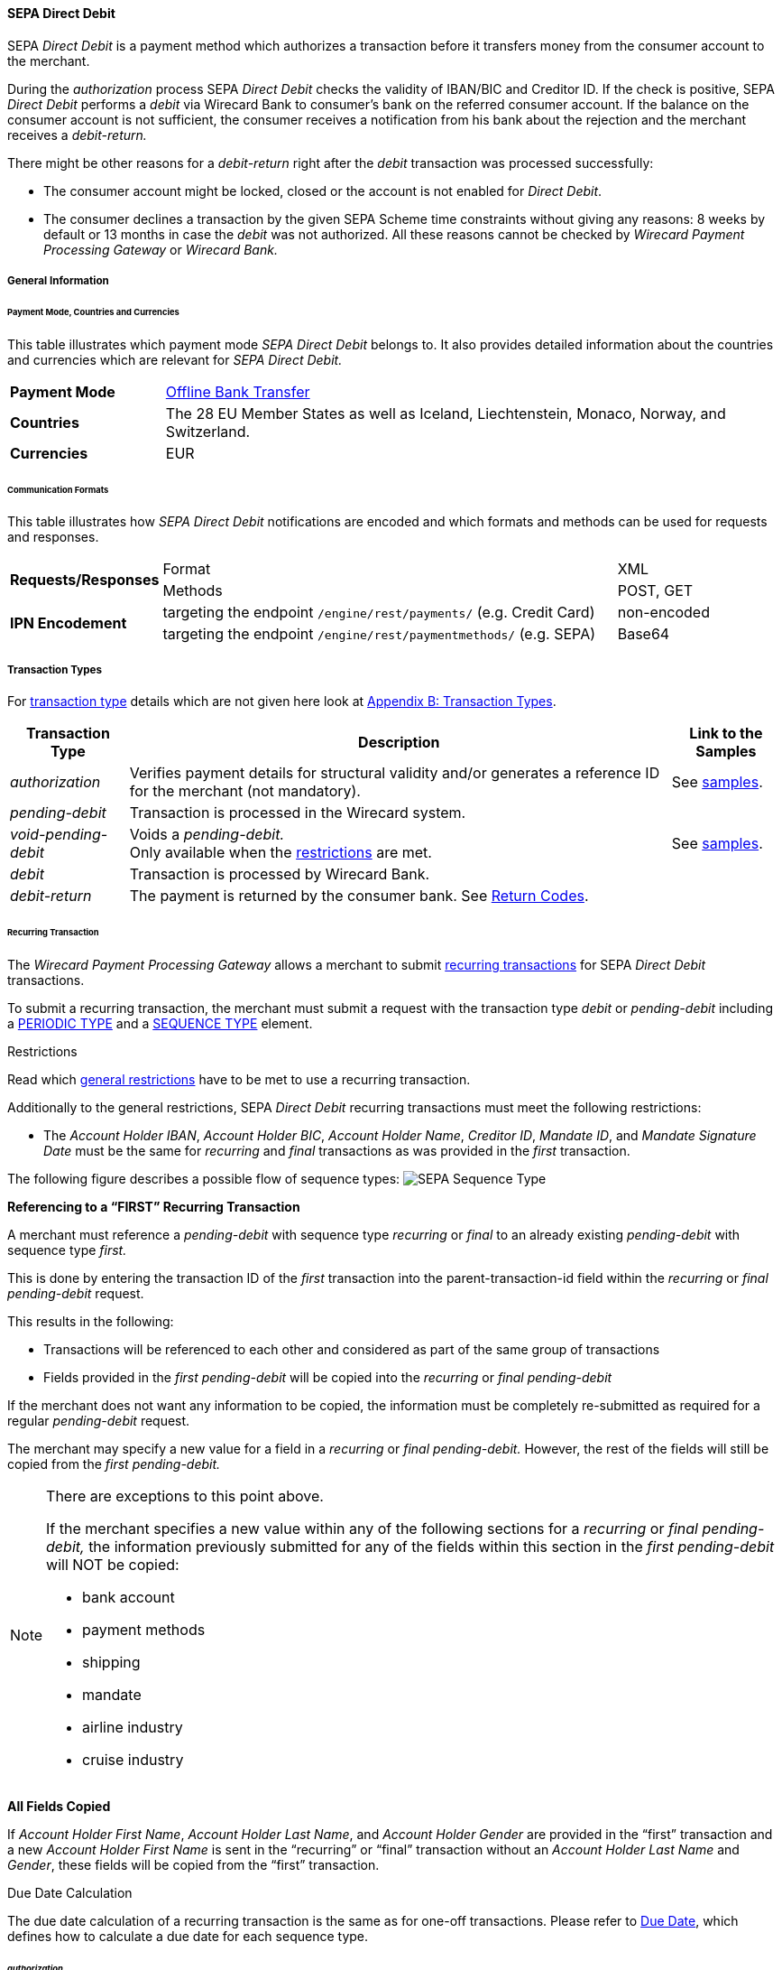 [#SEPADirectDebit]
==== SEPA Direct Debit

SEPA _Direct Debit_ is a payment method which authorizes a transaction
before it transfers money from the consumer account to the merchant.

During the _authorization_ process SEPA _Direct Debit_ checks the
validity of IBAN/BIC and Creditor ID. If the check is positive, SEPA
_Direct Debit_ performs a _debit_ via Wirecard Bank to consumer's bank
on the referred consumer account. If the balance on the consumer
account is not sufficient, the consumer receives a notification from his
bank about the rejection and the merchant receives a _debit-return._

There might be other reasons for a _debit-return_ right after the
_debit_ transaction was processed successfully:

- The consumer account might be locked, closed or the account is not
enabled for _Direct Debit_.
- The consumer declines a transaction by the given SEPA Scheme time
constraints without giving any reasons: 8 weeks by default or 13 months
in case the _debit_ was not authorized.
//-
All these reasons cannot be checked by _Wirecard Payment Processing Gateway_ or
_Wirecard Bank._

[#SEPADirectDebit_GeneralInformation]
===== General Information

[#SEPADirectDebit_PaymentModeCountriesandCurrencies]
====== Payment Mode, Countries and Currencies

This table illustrates which payment mode _SEPA Direct Debit_ belongs
to. It also provides detailed information about the countries and
currencies which are relevant for _SEPA Direct Debit._

[cols="20, 80"]
|===
| *Payment Mode* | <<#PaymentMethods_PaymentMode_OfflineBankTransfer, Offline Bank Transfer>>
| *Countries*    | The 28 EU Member States as well as Iceland, Liechtenstein,
Monaco, Norway, and Switzerland.
|*Currencies*    | EUR
|===

[#SEPADirectDebit_CommunicationFormats]
====== Communication Formats

This table illustrates how _SEPA Direct Debit_ notifications are encoded
and which formats and methods can be used for requests and responses.

[cols="20, 60, 20"]
|===
.2+| *Requests/Responses*   | Format  | XML
                            | Methods | POST, GET
.2+| *IPN Encodement*       | targeting the endpoint ``/engine/rest/payments/`` (e.g. Credit Card) | non-encoded
                            | targeting the endpoint ``/engine/rest/paymentmethods/`` (e.g. SEPA)   | Base64
|===

[#SEPADirectDebit_TransactionTypes]
===== Transaction Types

For <<Glossary_TransactionType, transaction type>> details which are not given here look
at <<AppendixB, Appendix B: Transaction Types>>. 

[%autowidth]
|===
| Transaction Type | Description | Link to the Samples

| _authorization_ | Verifies payment details for structural validity and/or generates a reference ID for the merchant (not mandatory).
| See <<SEPADirectDebit_Samples_Authorization, samples>>.
| _pending-debit_ | Transaction is processed in the Wirecard system. | 
| _void-pending-debit_ | Voids a _pending-debit._ +
Only available when the <<SEPA_TransactionType_Void_Restrictions, restrictions>> are met.
| See <<SEPADirectDebit_Samples_VoidPendingDebit, samples>>.
| _debit_ | Transaction is processed by Wirecard Bank. | 
| _debit-return_ | The payment is returned by the consumer bank. See <<SEPA_ReturnCodes, Return Codes>>. | 
|===

[#SEPADirectDebit_TransactionTypes_Recurring]
====== Recurring Transaction

The _Wirecard Payment Processing Gateway_ allows a merchant to submit
<<GeneralPlatformFeatures_Transactions_Recurring, recurring transactions>>
for SEPA _Direct Debit_ transactions.

To submit a recurring transaction, the merchant must submit a request
with the transaction type _debit_ or _pending-debit_ including a
<<GeneralPlatformFeatures_Transactions_Recurring_Periodic, PERIODIC TYPE>> and a
<<GeneralPlatformFeatures_Transactions_Recurring_Sequence, SEQUENCE TYPE>> element.

[#SEPADirectDebit_TransactionTypes_Recurring_Restrictions]
.Restrictions

Read which <<GeneralPlatformFeatures_Transactions_Recurring_Restrictions, general restrictions>>
have to be met to use a recurring transaction.

Additionally to the general restrictions, SEPA _Direct Debit_ recurring
transactions must meet the following restrictions:

- The _Account Holder IBAN_, _Account Holder BIC_, _Account Holder
Name_, _Creditor ID_, _Mandate ID_, and _Mandate Signature Date_ must be
the same for _recurring_ and _final_ transactions as was provided in the
_first_ transaction. 
//-

The following figure describes a possible flow of sequence types:
image:images/11-30-02-sepa-direct-debit/SEPA_Sequence_Type.png[SEPA Sequence Type]

[#SEPADirectDebit_TransactionTypes_Recurring_Restrictions_ReferencingFirst]
*Referencing to a “FIRST” Recurring Transaction*

A merchant must reference a _pending-debit_ with sequence type
_recurring_ or _final_ to an already existing _pending-debit_ with
sequence type _first._

This is done by entering the transaction ID of the _first_ transaction
into the parent-transaction-id field within the _recurring_ or _final_
_pending-debit_ request.

This results in the following:

- Transactions will be referenced to each other and considered as part
of the same group of transactions
- Fields provided in the _first_ _pending-debit_ will be copied into the
_recurring_ or _final_ _pending-debit_
//-

If the merchant does not want any information to be copied, the
information must be completely re-submitted as required for a regular
_pending-debit_ request.

The merchant may specify a new value for a field in a _recurring_ or
_final_ _pending-debit._ However, the rest of the fields will still be
copied from the _first_ _pending-debit._

[NOTE]
====
There are exceptions to this point above.

If the merchant specifies a new value within any of the following
sections for a _recurring_ or _final_ _pending-debit,_ the information
previously submitted for any of the fields within this section in the
_first_ _pending-debit_ will NOT be copied:

- bank account
- payment methods
- shipping
- mandate
- airline industry
- cruise industry
//-
====

[#SEPADirectDebit_TransactionTypes_Recurring_Restrictions_AllFields]
*All Fields Copied*

If _Account Holder First Name_, _Account Holder Last Name_, and _Account Holder Gender_
are provided in the “first” transaction and a new
_Account Holder First Name_ is sent in the “recurring” or “final”
transaction without an _Account Holder Last Name_ and _Gender_, these
fields will be copied from the “first” transaction.

[#SEPADirectDebit_TransactionTypes_Recurring_DueDate]
.Due Date Calculation

The due date calculation of a recurring transaction is the same as for
one-off transactions. Please refer to
<<SEPADirectDebit_Fields_SpecificFields_DueDate, Due Date>>,
which defines how to calculate a due date for each sequence type.

[#SEPADirectDebit_TransactionTypes_Authorization]
====== _authorization_

The _Wirecard Payment Processing Gateway_ allows a merchant to submit
_authorization_ transactions for SEPA _Direct Debit_ payments.

To submit an _authorization_ transaction, the merchant must submit a
request with the transaction type _authorization_ and the payment-method
name SEPA _Direct Debit_.

The _authorization_ transaction type is not mandatory to use for SEPA
_Direct Debit_ transactions. A transaction with type _authorization_ is
not sent on for further processing to the provider. It remains in the
_Wirecard Payment Processing Gateway_ for future reference.

If the merchant sends a transaction request with transaction type
_authorization,_ the merchant will receive a Transaction ID in response
which can be used to reference future _pending-debit_ transactions.

A few reasons, among others, a merchant may decide to use the
_authorization_ transaction are the following:

- to split a payment into two or more debits referencing one original
_authorization_; or
- to validate an end-customer’s banking details before sending in a
_pending-debit_ at a different time
//-

[#SEPADirectDebit_TransactionTypes_Authorization_Referencing]
.Referencing to an _authorization_

A merchant is able to reference a _pending-debit_ to an _authorization_
by entering the _authorization_'s transaction ID into the
parent-transaction-id in the _pending-debit_ request.

This results in the following:

- Transactions will be referenced to each other and considered as part
of the same payment.
- Fields provided in the _authorization_ will be copied into the
_pending-debit_.
//-

If the merchant does not want any information to be copied, the
information must be completely re-submitted as required for a regular
_pending-debit_ request.

The merchant may specify a new value for a field in a _pending-debit_.
However, the rest of the fields will still be copied from the
_authorization_.

[NOTE]
====
There are exceptions to this point above.

If the merchant specifies a new value within any of the following
sections for a _recurring_ or _final_ _pending-debit_, the information
previously submitted for any of the fields within this section in the
_authorization_ will NOT be copied:

* bank account
* payment methods
* shipping
* mandate
* airline industry
* cruise industry
====

It is also possible to reference a <<SEPACreditTransfer_TransactionTypes_refund, refund>> to
an _authorization_ if the merchant's business flow requires this.

[#SEPADirectDebit_TransactionTypes_Authorization_Referencing_Failed]
.Referencing to a Failed _authorization_

A transaction with type _authorization_ is used for the merchant's
purpose only. It is not forwarded to a provider and simply aids a
merchant's business flow or in deciding how to proceed further. When a
merchant's business flow requires a transaction to be referenced to a
failed _authorization_ transaction, then it is possible to do so. 

[#SEPADirectDebit_TransactionTypes_Void]
====== void

<<SEPA_TransactionType_Void, SEPA _void_>>
can be used with both SEPA payment methods: SEPA _Credit Transfer_ and SEPA _Direct Debit._

[#SEPADirectDebit_TestCredentials]
===== Test Credentials

[cols="30h, 70"]
|===
| URLs (Endpoints) | ``https://api-test.wirecard.com/engine/rest/paymentmethods/``
| Merchant Account ID (MAID) | 933ad170-88f0-4c3d-a862-cff315ecfbc0
| Username | 16390-testing
| Password | 3!3013=D3fD8X7
| Secret Key | 5caf2ed9-5f79-4e65-98cb-0b70d6f569aa
|===

[#SEPADirectDebit_Workflow]
===== Workflow

image:attachments/3703429/3703426.png[image,height=250]

. The transaction type within the request must be _debit_ or _pending-debit._
. If the request is successful, a response will be returned with status
_Success_. This response means that the transaction has entered the
Wirecard system successfully. The transaction itself is in a _pending_
status, waiting to be sent to the merchant's bank.
. If the request is not successful, a response will be returned with
status _Failed_. *The response always contains a status code and a
description.* Please read this description carefully as it will help to
understand why the transaction request has failed and what needs to be
fixed in order to send a successful transaction request.
. Once the transaction has been successfully sent to and processed by
the bank, a new transaction with type _debit_ will be created in status
_Success_. This process usually takes up to 2 business days. The
transaction will then be forwarded the Central Bank for processing.
. If the transaction has been rejected by the merchant's bank, a _debit_
transaction on status _Failed_ will be created and the transaction will
not be sent to the Central Bank.
. The merchant will receive a notification of the _debit_ transaction.

NOTE: Although a transaction has been successfully processed by the merchant's
bank, the transaction may still be reversed by the consumer's bank for
reasons such as insufficient funds, account owner deceased, bank account
closed, etc. In this case, a _Debit-Return_ transaction will be created
and matched to the original _debit_ transaction to ensure the merchant
has a complete overview for his debtor management. For a full list of
_debit-return_ reasons, please refer to <<SEPA_ReturnCodes, the list of SEPA Return Codes>>.

The merchant can request the status of the transaction at any time by sending a
<<GeneralPlatformFeatures_RetrieveTransaction_TransactionID, "Retrieve Transaction by Request ID">>.

[#SEPADirectDebit_Fields]
===== Fields

[#SEPADirectDebit_Fields_DirectDebit]
====== Direct Debit

The fields used for SEPA _Direct Debit_ requests, responses and
notifications are the same as the REST API Fields. Please refer to the
<<RestApi_Fields, API field list>> or the request example for the fields required in a _Direct Debit_ transaction.

Only the fields listed below have different properties.

The following elements are mandatory (M), optional (O) or conditional
\(C) for a request/response/notification. If the respective cell is
empty, the field is disregarded or not sent.

[%autowidth, cols="1,2,3,4,5,6,7a"]
|===
| Field | Request | Response | Notification | Datatype | Size | Description

| descriptor | O | O | O | String | 100 | Description on the settlement of the account holder's account about a
transaction.  

For SEPA Direct Debit transactions, it will be combined with the
Provider Transaction Reference ID and the merchant’s static
descriptor and will appear on the consumer’s bank account statement.
| payment-methods.payment-method-Name | M | M | M | String | 15 | This is the name of the payment method _sepadirectdebit._
| api-id   |   |   | M | String | 25 | The API id is always returned in the notification. For SEPA it is “---“
| b2b      | M | M | M | Boolean |   | Can be used with the transaction types _debit_ and _pending-debit_. When
set to true, the transaction automatically will be processed as b2b.
| bank-account.bic | O | O | O | String | 8 or 11 | This is the Bank Identifier Code of the end-consumer's bank. In SEPA Area
where <<SEPA_Reporting_IbanOnly, IBAN Only>> is enabled, BIC is an optional field.
| bank-account.iban | C | C | C | String | 34 | This is the end-consumer's International Bank Account Number. +
Allowed characters:
[a-zA-Z]\{2}[0-9]\{2}[a-zA-Z0-9]\{4}[0-9]\{7}([a-zA-Z0-9]?){0,16}

NOTE: If no parent-transaction-id is provided it remains mandatory.

| <<SEPADirectDebit_Fields_SpecificFields_MandateID, mandate.mandate-id>> | M | M | M | String | 35 | The ID of the signed mandate between the merchant and the consumer. +
The mandate ID may NOT be generated by the Wirecard Payments Platform.
It is solely the responsibility of the merchant. +
Allowed characters:
[A-Za-z0-9][ + ? - : ( ) . , ']){1,35}

| <<SEPADirectDebit_Fields_SpecificFields_MandateSignatureDate, mandate.signature-date>> | M | M | M | Date | n/a | This is the date on which the above-mentioned mandate was signed by the
consumer. +

The date cannot be in the future, the validity is checked against the
server time. Merchant may choose to specify the UTC timezone as +/-
number of hours, e.g. <signed-date>2013-09-24+03.00</signed-date>. The
timezone is considered during the validation process, sign date is
stored with transaction using server's timezone afterwards. +

The Mandate Signature Date is only required for SEPA _Direct Debit_ and
not for SEPA _Credit Transfer_ transactions.

| <<SEPADirectDebit_Fields_SpecificFields_CreditorID, creditor-id>> | M | M | M | String | 1,35 | Identifies and allows a merchant to process SEPA
_Direct Debit_ transactions. +
Allowed characters: 
[a-zA-Z]\{2,2}[0-9]\{2,2}[a-zA-Z0-9]\{3,3}[a-zA-Z0-9]\{1,28}

| <<SEPADirectDebit_Fields_SpecificFields_ProviderTransactionReferenceID, provider-transaction-reference-id>> |   | M |   | String | 10 | This ID provides a reference for the complete end-to-end lifecycle of a
SEPA _Direct Debit_ transaction. It is used as a reference within the
banking system to ensure all transactions referencing each other (eg: a
direct _debit_ and a _debit-return_) are matched and that the complete
lifecycle of a payment is identifiable. Wirecard generates this ID for
the merchant.
|===

[#SEPADirectDebit_Fields_RecurringTransaction]
====== Recurring Transaction

The following fields are required *additionally* for a _Recurring_ transaction.

The following elements are mandatory (M), optional (O) or conditional \(C) for a request/response/notification.

[%autowidth, cols="1,2,3,4,5,6,7"]
|===
| Field | Cardinality (Request) | Response | Notification | Datatype | Size | Description

| parent-transaction-id | M | M | M | Alphanumeric | 36 | Transaction ID of the first transaction of a payment. It is mandatory
for “recurring” and “final”.
| periodic.periodic-type | M | M | M | Alpha | 11 | Indicates how and why a payment occurs more than once. Only two possible
values: 'recurring' or "Installment’
| periodic.periodic-type.sequence-type | M | M | M | Alpha | 11 | Indicates the sequence of the recurring transaction. Possible values:
‘first’, ‘recurring’ or ‘final’
|===

[#SEPADirectDebit_Fields_Authorization]
====== _authorization_

The fields used for _authorization_ requests, responses and
notifications are the same as the REST API Fields. Please refer to the <<RestApi_Fields, API field list>>
or the request example for the fields required in an _authorization_ transaction.

[NOTE]
====
Some of the elements that are mandatory for a SEPA _Direct Debit_
transaction are not mandatory for a SEPA _authorization_ transaction. +

For example, IBAN and BIC are optional. If a merchant requires an IBAN
and BIC to be validated, they *must* be sent in the request. If they are
sent within the request the system validates their formal correctness.
====

[#SEPADirectDebit_Fields_SpecificFields]
====== SEPA Direct Debit Specific Fields

The following elements should be kept in mind when sending in a SEPA
_Direct Debit_ payment request:

- Creditor ID or Creditor Identifier
- Mandate ID
- Mandate Signature Date
- Provider Transaction Reference ID
- Due Date
//-

[#SEPADirectDebit_Fields_SpecificFields_CreditorID]
.Creditor ID

The Creditor ID is a mandatory Identifier for each Merchant who wants to
perform SEPA _Direct Debits._ Depending on the originating country, the
merchant may need to apply for the Creditor ID at a tax office, local
authority, or another organization. The format for the ID is not unique.

In order to be able to offer _SEPA Direct Debit_ as a payment method, a
merchant must apply for a Creditor Identifier. The Creditor ID
identifies a merchant and allows consumers to be able to manage their
mandates with merchants more easily.

This strongly depends on the local rules and regulations.

The current validation of the Creditor ID follows the rule of the
'European Payment Council' based on Document 'EPC260-08 Creditor
Identifier Overview v4.0'.

The countries currently validated by the _Wirecard Payment Processing Gateway_ are
the following: DE, AT, NL, CH, LI, GB.

The remaining countries mentioned in the documentation are currently not
validated.

For more Details please see the official page of the 'European Payment
Council'.

http://www.europeanpaymentscouncil.eu/index.cfm/knowledge-bank/epc-documents/creditor-identifier-overview/

The following characters are allowed:
[a-zA-Z]\{2,2}[0-9]\{2,2}[a-zA-Z0-9]\{3,3}[a-zA-Z0-9]\{1,28}.

[#SEPADirectDebit_Fields_SpecificFields_CreditorID_ErrorMessages]
*Error Messages in case of an incorrectly submitted Creditor ID*

For detailed information concerning the error code please see:

<<StatusCodes, Return Codes and Transaction Statuses>>

[#SEPADirectDebit_Fields_SpecificFields_MandateID]
.Mandate ID

A two-party mandate between the merchant and the debtor is required for
_SEPA Direct Debit_ payments. The mandate is an agreement giving the
merchant permission to debit the consumer’s account for the sum upon
which the two parties agreed. Every mandate has an ID provided by the
merchant that, when combined with the Creditor ID, creates a unique
mandate ID. This mandate reference must be sent to the _Wirecard Payment
Gateway_ within the request.

NOTE: The mandate ID may *not* be generated by the _Wirecard Payment Processing Gateway_.
It is solely the responsibility of the merchant.

[#SEPADirectDebit_Fields_SpecificFields_MandateSignatureDate]
.Mandate Signature Date

This is the date on which the above-mentioned mandate was signed by the
consumer. 

[#SEPADirectDebit_Fields_SpecificFields_ProviderTransactionReferenceID]
.Provider Transaction Reference ID

This ID provides a reference for the complete end-to-end lifecycle of a
SEPA _Direct Debit_ transaction. It is used as a reference within the
banking system to ensure all transactions referencing each other (e.g. a
direct debit and a _debit_ return) are matched and that the complete
lifecycle of a payment is identifiable. Wirecard generates this ID for the merchant.

[#SEPADirectDebit_Fields_SpecificFields_DueDate]
.Due Date

The due date is the day when the funds will be cleared on the debtors
bank account. Wirecard can calculate the best (earliest) due date for
the Merchant. When the Due Date field in the request is left empty,
Wirecard will calculate the due date for the merchant automatically.

The merchant may, however, send in a due date inside the request if a
specific date is requested. This date may only be used if it passes
validation. If validation is not passed, Wirecard will return a failed
transaction and the transaction must be re-submitted.

WARNING: Wirecard cannot replace an incorrect due date sent in by the merchant
with a correct due date calculated by the system as this would change
the content of the transaction sent in by the merchant.

[#SEPADirectDebit_Fields_SpecificFields_DueDate_DueDateCalculation]
*Calculating the Due Date*

In order to keep processing times transparent for all transactions
within SEPA, a transaction’s due date has been clearly defined. If the
merchant chooses to specify a due date, it is important to ensure all
payments are submitted on time and are processed correctly. Wirecard
requires merchants to submit

- all transactions, regardless of sequence type, at least three (3)
banking days before the due date
//-

[NOTE]
====
This is not a requirement. It is an option. If a merchant chooses to
send in a transaction later than the earliest possible due date, this is
possible. Wirecard will always validate a due date if one is sent in
with the transaction request.

The transaction request must be received by the Wirecard system no
earlier than 14 calendar days before the due date.

It is also necessary for the merchant to take into consideration the
European Central Bank’s Target 2 Calendar which specifies all
non-banking days. These include:

- Saturdays and Sundays
- New Year's Day
- Good Friday
- Easter Monday
- 1 May (Labour Day)
- Christmas Day
- 26 December
//-
====

For more information about recurring SEPA Direct Debit payments, please
read chapter <<SEPADirectDebit_TransactionTypes_Recurring, SEPA Direct Debit Recurring Transaction>>.

[#SEPADirectDebit_Fields_SpecificFields_DelayedProcessing]
.Delayed processing of SEPA _Direct Debit_ transactions

Wirecard offers the possibility to delay the processing of a SEPA
_Direct Debit_ transaction by providing the element:

*payment/capture-date*

inside the SEPA _Direct Debit_ request.

According to the date which is provided in the request the corresponding
SEPA transaction will be sent to the Wirecard bank for the processing.
This feature enables the merchant to cancel the transaction before the
cut-off time of the capture date. The capture date range is from 1-14
calendar days. Dates outside of this range lead to a transaction
rejection with the status code 400.1321. If the capture date is a
non-working bank day, the processing will start on the next bank working
day. For example, if the capture date is pointing to a Saturday, the
transaction processing will start on next Monday

The capture date influences the validation rule and the calculation
logic of the due date. The due date is validated and calculated
according to the same rules as described in the chapter ‘Due Date’ but
starting from the capture date. For example, if the capture date is the
Tuesday 25.11.2015, the next possible due date for the one-off
transaction is 25.11.2015  + 1 bank working day = Friday 26.11.2015.

The due date may only be used if it passes validation. If validation is
not passed, Wirecard will return a failed transaction (400.1175) and the
transaction must be re-submitted.

NOTE: The provided capture date does not guarantee the money flow on this
date. The real money flow will occur according to the provided or
calculated due date.

[#SEPADirectDebit_Fields_SpecificFields_B2B]
.B2B

B2B (B2B SDD) is an optional field. It is a business-to-business scheme,
intended solely for use of debtors that are professionals or companies.

Private individuals (consumers) or micro enterprises use B2C (Core SDD)
instead.

[#SEPADirectDebit_Fields_SpecificFields_B2B_DifferencesSchemes]
*Differences between SEPA _Direct Debit Core_ (Core SDD) and SEPA _Direct Debit B2B_ (B2B SDD) Schemes*

[%autowidth]
|===
|  | Core SDD | B2B SDD

|*Transaction Process* a| . Merchant sends mandate to consumer
                          . Consumer sends signed mandate to merchant
                          . Merchant captures mandate data and sends the transaction information to the WPPG
                          . Merchant stores mandate

                       a| . Merchant sends 2 mandate copies to business
                          . Business:
                            * Sends signed mandate to merchant
                            * Sends signed mandate to his/her bank to authorize the account for B2B collections
                          . Merchant captures mandate data and sends the transaction information to the WPPG
                          . Merchant stores mandate

|*Usage* a| - Consumers
            - Exceptionally small businesses

         a| - Businesses only
            - Small businesses may be excluded from the scheme on a country by country basis. Please contact the individual banks.

|*Bank Participation* a| - Mandatory

                      a| - Optional
                         - The consumer's bank must be enrolled in the SEPA B2B scheme in order
to process B2B SEPA _Direct Debit_ transactions. Please ensure the
consumer notifies their bank about the upcoming B2B _debit_ transaction.
Otherwise, the transaction may be rejected.

|*Debit Return*       a| - possible up to 8 weeks after _debit_
                         - possible up to 13 months after _debit_ (in case of missing mandate)

                      a| - No return possible after _debit_ has been executed

|*Refund*             a| - Refund possible via SEPA Credit

                      a| - Refund possible via SEPA Credit

|*Mandate Check by Debtor Bank* a| - Optional

                                a| - Mandatory

|*Submission Deadlines*         a| . Pre-notification: 14 calendar days prior to the due date (D–14):
Merchant notifies the consumer of the upcoming _debit_ transaction. (Merchant and consumer may agree upon a different timeframe.)
                                   . Due Date: The transaction must be submitted to the bank earliest one
business day prior to the due date (D–1) for the submission of one-off, first, and subsequent debits.
                                 | Same as Core DD
|===

NOTE: For more information regarding the differences between CORE SDD and B2B
SDD, please refer to Annex V in the European Payments Council SEPA
Direct Debit Business to Business Rulebook.

[#SEPADirectDebit_Samples]
===== Samples: Request, Response and Notification

Go to <<GeneralPlatformFeatures_IPN_NotificationExamples, Notification Examples>> if you want to see corresponding notification samples.

[#SEPADirectDebit_Samples_Debit]
====== _debit_

.XML Pending-Debit Request (Successful)

[source,xml]
----
<?xml version="1.0" encoding="utf-8" standalone="yes"?>
<payment xmlns="http://www.elastic-payments.com/schema/payment">
    <merchant-account-id>933ad170-88f0-4c3d-a862-cff315ecfbc0</merchant-account-id>
    <request-id>${unique for each request}</request-id>
    <transaction-type>pending-debit</transaction-type>
    <requested-amount currency="EUR">10.01</requested-amount>
    <account-holder>
        <first-name>John</first-name>
        <last-name>Doe</last-name>
    </account-holder>
    <payment-methods>
        <payment-method name="sepadirectdebit" />
    </payment-methods>
    <bank-account>
        <iban>DE42512308000000060004</iban>
        <bic>WIREDEMMXXX</bic>
    </bank-account>
    <mandate>
        <mandate-id>12345678</mandate-id>
        <signed-date>2013-09-24</signed-date>
    </mandate>
    <creditor-id>DE98ZZZ09999999999</creditor-id>
</payment>
----

.XML Pending-Debit Response (Successful)

[source,xml]
----
<?xml version="1.0" encoding="utf-8" standalone="yes"?>
<payment xmlns="http://www.elastic-payments.com/schema/payment" xmlns:ns2="http://www.elastic-payments.com/schema/epa/transaction">
  <merchant-account-id>933ad170-88f0-4c3d-a862-cff315ecfbc0</merchant-account-id>
  <transaction-id>35fb9a68-b31b-4451-a73a-c1c86d549ced</transaction-id>
  <request-id>cdb35487-fb20-4dc4-b57d-e2c0c172e46f</request-id>
  <transaction-type>pending-debit</transaction-type>
  <transaction-state>success</transaction-state>
  <completion-time-stamp>2018-03-08T11:22:13.000Z</completion-time-stamp>
  <statuses>
    <status code="201.0000" description="The resource was successfully created." severity="information" />
  </statuses>
  <requested-amount currency="EUR">10.01</requested-amount>
  <account-holder>
    <first-name>John</first-name>
    <last-name>Doe</last-name>
  </account-holder>
  <payment-methods>
    <payment-method name="sepadirectdebit" />
  </payment-methods>
  <bank-account>
    <iban>DE42512308000000060004</iban>
    <bic>WIREDEMMXXX</bic>
  </bank-account>
  <mandate>
    <mandate-id>12345678</mandate-id>
    <signed-date>2013-09-24</signed-date>
  </mandate>
  <creditor-id>DE98ZZZ09999999999</creditor-id>
  <due-date>2018-03-13</due-date>
  <provider-transaction-reference-id>A4DC3876AC</provider-transaction-reference-id>
</payment>
----

.XML Pending-Debit Request (Failure)

[source,xml]
----
<?xml version="1.0" encoding="utf-8" standalone="yes"?>
<payment xmlns="http://www.elastic-payments.com/schema/payment">
    <merchant-account-id>933ad170-88f0-4c3d-a862-cff315ecfbc0</merchant-account-id>
    <request-id>${unique for each request}</request-id>
    <transaction-type>pending-debit</transaction-type>
    <requested-amount currency="EUR">10.01</requested-amount>
    <payment-methods>
        <payment-method name="sepadirectdebit" />
    </payment-methods>
    <bank-account>
        <iban>DE42512308000000060004</iban>
        <bic>WIREDEMMXXX</bic>
    </bank-account>
    <mandate>
        <mandate-id>12345678</mandate-id>
        <signed-date>2013-09-24</signed-date>
    </mandate>
    <creditor-id>DE98ZZZ09999999999</creditor-id>
</payment>
----

.XML Pending-Debit Response (Failed)

[source,xml]
----
<?xml version="1.0" encoding="utf-8" standalone="yes"?>
<payment xmlns="http://www.elastic-payments.com/schema/payment" xmlns:ns2="http://www.elastic-payments.com/schema/epa/transaction">
  <merchant-account-id>933ad170-88f0-4c3d-a862-cff315ecfbc0</merchant-account-id>
  <transaction-id>bdf80eca-5d7d-48cd-b030-7a988a9f79d5</transaction-id>
  <request-id>22763feb-07f8-4908-b492-db4ed6ffcf7f</request-id>
  <transaction-type>pending-debit</transaction-type>
  <transaction-state>failed</transaction-state>
  <completion-time-stamp>2018-03-08T11:22:34.000Z</completion-time-stamp>
  <statuses>
    <status code="400.1007" description="The account holder information has not been provided.  Please check your input and try again." severity="error" />
  </statuses>
  <requested-amount currency="EUR">10.01</requested-amount>
  <payment-methods>
    <payment-method name="sepadirectdebit" />
  </payment-methods>
  <bank-account>
    <iban>DE42512308000000060004</iban>
    <bic>WIREDEMMXXX</bic>
  </bank-account>
  <mandate>
    <mandate-id>12345678</mandate-id>
    <signed-date>2013-09-24</signed-date>
  </mandate>
  <creditor-id>DE98ZZZ09999999999</creditor-id>
</payment>
----

[#SEPADirectDebit_Samples_Debit_PendingDebit]
*_pending-debit_ with <<SEPA_Reporting_IbanOnly, IBAN Only>> feature*


.XML Pending-Debit Request (Successful)

[source,xml]
----
<?xml version="1.0" encoding="utf-8" standalone="yes"?>
<payment xmlns="http://www.elastic-payments.com/schema/payment">
     <merchant-account-id>933ad170-88f0-4c3d-a862-cff315ecfbc0</merchant-account-id>
     <request-id>${unique for each request}</request-id>
     <transaction-type>pending-debit</transaction-type>
     <requested-amount currency="EUR">10.01</requested-amount>
     <account-holder>
          <first-name>John</first-name>
          <last-name>Doe</last-name>
          <!-- optional
          <email>john.doe@test.com</email>
          <address>
               <street1>Test Street 123</street1>
               <city>Test City</city>
               <country>DE</country>
          </address> -->
     </account-holder>
     <!-- optional
     <order-number>4509334</order-number> -->
     <descriptor>reseller test transaction</descriptor>
     <payment-methods>
          <payment-method name="sepadirectdebit" />
     </payment-methods>
     <bank-account>
          <iban>DE42512308000000060004</iban>
          <!--bic>WIREITMMXXX</bic-->
     </bank-account>
     <mandate>
          <mandate-id>12345678</mandate-id>
          <signed-date>2015-08-24</signed-date>
     </mandate>
     <creditor-id>DE98ZZZ09999999999</creditor-id>
     <!-- optional
     <cancel-redirect-url>http://sandbox-engine.thesolution.com/shop_urlViaRequest/cancel.html</cancel-redirect-url>-->
     <!--<due-date>2015-08-27</due-date>-->
     <consumer>
          <first-name>Jack</first-name>
          <last-name>Smith</last-name>
    </consumer>
</payment>
----

.XML Pending-Debit Response (Successful)

[source,xml]
----
<?xml version="1.0" encoding="utf-8" standalone="yes"?>
<payment xmlns="http://www.elastic-payments.com/schema/payment" xmlns:ns2="http://www.elastic-payments.com/schema/epa/transaction">
     <merchant-account-id>933ad170-88f0-4c3d-a862-cff315ecfbc0</merchant-account-id>
     <transaction-id>eeaf7205-659e-4252-b1f6-c6a5a80de137</transaction-id>
     <request-id>b9cf5517-7d30-46e3-80ec-2fa6cf739bb1</request-id>
     <transaction-type>pending-debit</transaction-type>
     <transaction-state>success</transaction-state>
     <completion-time-stamp>2018-03-08T11:23:25.000Z</completion-time-stamp>
     <statuses>
          <status code="201.0000" description="The resource was successfully created." severity="information" />
     </statuses>
     <requested-amount currency="EUR">10.01</requested-amount>
     <account-holder>
          <first-name>John</first-name>
          <last-name>Doe</last-name>
     </account-holder>
     <descriptor>reseller test transaction</descriptor>
     <payment-methods>
          <payment-method name="sepadirectdebit" />
     </payment-methods>
     <bank-account>
          <iban>DE42512308000000060004</iban>
     </bank-account>
     <mandate>
          <mandate-id>12345678</mandate-id>
          <signed-date>2015-08-24</signed-date>
     </mandate>
     <creditor-id>DE98ZZZ09999999999</creditor-id>
     <due-date>2018-03-13</due-date>
     <consumer>
          <first-name>Jack</first-name>
          <last-name>Smith</last-name>
     </consumer>
     <provider-transaction-reference-id>3F7DD467BA</provider-transaction-reference-id>
</payment>
----

[#SEPADirectDebit_Samples_Debit_b2b]
*<b2b> set to true*

.XML Debit Request, <b2b> = true (Successful)

[source,xml]
----
 POST http://127.0.0.1:8080/engine/rest/paymentmethods/?request-id=1c7ba19e-1ae8-42b5-9b29-fa5a24608685&iban=DE42512308000000060004&bic=WIREDEMMXXX&mandate-id=12345678&signed-date=2017-10-20&consumer-first-name=Jack&consumer-last-name=Smith&creditor-id=DE98ZZZ09999999999&payment-method-name=sepadirectdebit HTTP/1.1
Accept-Encoding: gzip,deflate
Content-Type: application/xml;charset=UTF-8
Content-Length: 1349
Host: 127.0.0.1:8080
Connection: Keep-Alive
User-Agent: Apache-HttpClient/4.3.1 (java 1.5)
Authorization: Basic dGVhbWNpdHk6dGVhbWNpdHk=

<payment xmlns="http://www.elastic-payments.com/schema/payment">
   <merchant-account-id>a0a371cc-44d4-4c23-a592-f04b7e8b18e8</merchant-account-id>
   <request-id>1c7ba19e-1ae8-42b5-9b29-fa5a24608685</request-id>
   <transaction-type>debit</transaction-type>
   <requested-amount currency="EUR">1.01</requested-amount>
   <account-holder>
      <first-name>John</first-name>
      <last-name>Doe</last-name>
   </account-holder>
   <payment-methods>
      <payment-method name="sepadirectdebit"/>
   </payment-methods>
   <bank-account>
      <iban>DE42512308000000060004</iban>
      <bic>WIREDEMMXXX</bic>
   </bank-account>
   <mandate>
      <mandate-id>12345678</mandate-id>
      <signed-date>2017-10-20</signed-date>
   </mandate>
   <creditor-id>DE98ZZZ09999999999</creditor-id>
   <consumer>
      <first-name>Jack</first-name>
      <last-name>Smith</last-name>
   </consumer>
   <b2b>true</b2b>
</payment>
----

.XML Debit Response, <b2b> = true (Successful)

[source,xml]
----
 <payment xmlns="http://www.elastic-payments.com/schema/payment" xmlns:ns2="http://www.elastic-payments.com/schema/epa/transaction">
   <merchant-account-id>a0a371cc-44d4-4c23-a592-f04b7e8b18e8</merchant-account-id>
   <transaction-id>c02b954f-af80-4afe-8285-23345ab46b16</transaction-id>
   <request-id>1c7ba19e-1ae8-42b5-9b29-fa5a24608685</request-id>
   <transaction-type>debit</transaction-type>
   <transaction-state>success</transaction-state>
   <completion-time-stamp>2017-11-20T09:22:41.000+01:00</completion-time-stamp>
   <statuses>
      <status code="201.0000" description="The resource was successfully created." severity="information"/>
   </statuses>
   <requested-amount currency="EUR">1.01</requested-amount>
   <account-holder>
      <first-name>John</first-name>
      <last-name>Doe</last-name>
   </account-holder>
   <payment-methods>
      <payment-method name="sepadirectdebit"/>
   </payment-methods>
   <bank-account>
      <iban>DE42512308000000060004</iban>
      <bic>WIREDEMMXXX</bic>
   </bank-account>
   <mandate>
      <mandate-id>12345678</mandate-id>
      <signed-date>2017-10-20</signed-date>
   </mandate>
   <creditor-id>DE98ZZZ09999999999</creditor-id>
   <due-date>2017-11-23</due-date>
   <consumer>
      <first-name>Jack</first-name>
      <last-name>Smith</last-name>
   </consumer>
   <provider-transaction-reference-id>FDF5803E2A</provider-transaction-reference-id>
   <instrument-country>DE</instrument-country>
   <b2b>true</b2b>
</payment>
----

.XML Pending-Debit Request, <b2b> = true (Successful)

[source,xml]
----
 POST http://127.0.0.1:8080/engine/rest/paymentmethods/?request-id=316fab47-5508-456e-a962-ff4b927c0792&iban=DE42512308000000060004&bic=WIREDEMMXXX&mandate-id=12345678&signed-date=2017-10-20&consumer-first-name=Jack&consumer-last-name=Smith&creditor-id=DE98ZZZ09999999999&payment-method-name=sepadirectdebit HTTP/1.1
Accept-Encoding: gzip,deflate
Content-Type: application/xml;charset=UTF-8
Content-Length: 1357
Host: 127.0.0.1:8080
Connection: Keep-Alive
User-Agent: Apache-HttpClient/4.3.1 (java 1.5)
Authorization: Basic dGVhbWNpdHk6dGVhbWNpdHk=

<payment xmlns="http://www.elastic-payments.com/schema/payment">
   <merchant-account-id>a0a371cc-44d4-4c23-a592-f04b7e8b18e8</merchant-account-id>
   <request-id>316fab47-5508-456e-a962-ff4b927c0792</request-id>
   <transaction-type>pending-debit</transaction-type>
   <requested-amount currency="EUR">1.01</requested-amount>
   <account-holder>
      <first-name>John</first-name>
      <last-name>Doe</last-name>
   </account-holder>
   <payment-methods>
      <payment-method name="sepadirectdebit"/>
   </payment-methods>
   <bank-account>
      <iban>DE42512308000000060004</iban>
      <bic>WIREDEMMXXX</bic>
   </bank-account>
   <mandate>
      <mandate-id>12345678</mandate-id>
      <signed-date>2017-10-20</signed-date>
   </mandate>
   <creditor-id>DE98ZZZ09999999999</creditor-id>
   <consumer>
      <first-name>Jack</first-name>
      <last-name>Smith</last-name>
   </consumer>
   <b2b>true</b2b>
</payment>
----

.XML Pending-Debit Response, <b2b> = true (Successful)

[source,xml]
----
 <payment xmlns="http://www.elastic-payments.com/schema/payment" xmlns:ns2="http://www.elastic-payments.com/schema/epa/transaction">
   <merchant-account-id>a0a371cc-44d4-4c23-a592-f04b7e8b18e8</merchant-account-id>
   <transaction-id>b3335f51-bf5d-4af4-8fff-1e0ad8a1c73b</transaction-id>
   <request-id>316fab47-5508-456e-a962-ff4b927c0792</request-id>
   <transaction-type>pending-debit</transaction-type>
   <transaction-state>success</transaction-state>
   <completion-time-stamp>2017-11-20T09:35:11.000+01:00</completion-time-stamp>
   <statuses>
      <status code="201.0000" description="The resource was successfully created." severity="information"/>
   </statuses>
   <requested-amount currency="EUR">1.01</requested-amount>
   <account-holder>
      <first-name>John</first-name>
      <last-name>Doe</last-name>
   </account-holder>
   <payment-methods>
      <payment-method name="sepadirectdebit"/>
   </payment-methods>
   <bank-account>
      <iban>DE42512308000000060004</iban>
      <bic>WIREDEMMXXX</bic>
   </bank-account>
   <mandate>
      <mandate-id>12345678</mandate-id>
      <signed-date>2017-10-20</signed-date>
   </mandate>
   <creditor-id>DE98ZZZ09999999999</creditor-id>
   <due-date>2017-11-23</due-date>
   <consumer>
      <first-name>Jack</first-name>
      <last-name>Smith</last-name>
   </consumer>
   <provider-transaction-reference-id>82A7DFAC09</provider-transaction-reference-id>
   <instrument-country>DE</instrument-country>
   <b2b>true</b2b>
</payment>
----

[#SEPADirectDebit_Samples_Debit_Recurring]
*Recurring Transactions*

.XML Debit Request "First" (Successful)

[source,xml]
----
<?xml version="1.0" encoding="utf-8" standalone="yes"?>
<payment xmlns="http://www.elastic-payments.com/schema/payment">
    <merchant-account-id>933ad170-88f0-4c3d-a862-cff315ecfbc0</merchant-account-id>
    <request-id>${unique for each request}</request-id>
    <transaction-type>debit</transaction-type>
    <requested-amount currency="EUR">20.02</requested-amount>
    <account-holder>
        <first-name>John</first-name>
        <last-name>Doe</last-name>
    </account-holder>
    <payment-methods>
        <payment-method name="sepadirectdebit" />
    </payment-methods>
    <bank-account>
        <iban>DE42512308000000060004</iban>
        <bic>WIREDEMMXXX</bic>
    </bank-account>
    <mandate>
        <mandate-id>12345678</mandate-id>
        <signed-date>2013-12-19</signed-date>
    </mandate>
    <creditor-id>DE98ZZZ09999999999</creditor-id>
    <periodic>
        <periodic-type>recurring</periodic-type>
        <sequence-type>first</sequence-type>
    </periodic>
</payment>
----

.XML Debit Response "First" (Successful)

[source,xml]
----
<?xml version="1.0" encoding="UTF-8" standalone="yes"?>
<payment xmlns="http://www.elastic-payments.com/schema/payment">
    <merchant-account-id>4c901196-eff7-411e-82a3-5ef6b6860d64</merchant-account-id>
    <transaction-id>e6604f91-663c-11e3-a07b-18037336c0b3</transaction-id>
    <request-id>${response}</request-id>
    <transaction-type>debit</transaction-type>
    <transaction-state>success</transaction-state>
    <completion-time-stamp>2013-12-19T10:29:02.000Z</completion-time-stamp>
    <statuses>
        <status code="201.0000" description="The resource was successfully created." severity="information"/>
    </statuses>
    <requested-amount currency="EUR">20.02</requested-amount>
    <account-holder>
        <first-name>John</first-name>
        <last-name>Doe</last-name>
    </account-holder>
    <payment-methods>
        <payment-method name="sepadirectdebit"/>
    </payment-methods>
    <bank-account>
        <iban>DE42512308000000060004</iban>
        <bic>WIREDEMMXXX</bic>
    </bank-account>
    <mandate>
        <mandate-id>12345678</mandate-id>
        <signed-date>2013-12-19</signed-date>
    </mandate>
    <creditor-id>DE98ZZZ09999999999</creditor-id>
    <due-date>2014-01-02</due-date>
    <periodic>
        <periodic-type>recurring</periodic-type>
        <sequence-type>first</sequence-type>
    </periodic>
    <provider-transaction-reference-id>5A00C85484</provider-transaction-reference-id>
</payment>
----

.XML Debit Request "Recurring" (Successful)

[source,xml]
----
<?xml version="1.0" encoding="utf-8" standalone="yes"?>
<payment xmlns="http://www.elastic-payments.com/schema/payment">
    <merchant-account-id>933ad170-88f0-4c3d-a862-cff315ecfbc0</merchant-account-id>
    <request-id>${unique for each request}</request-id>
    <transaction-type>debit</transaction-type>
    <requested-amount currency="EUR">20.02</requested-amount>
    <parent-transaction-id>6f3b6ec5-60aa-49e7-85f7-5b386d49efeb</parent-transaction-id>
    <account-holder>
        <first-name>John</first-name>
        <last-name>Doe</last-name>
    </account-holder>
    <payment-methods>
        <payment-method name="sepadirectdebit" />
    </payment-methods>
    <bank-account>
        <iban>DE42512308000000060004</iban>
        <bic>WIREDEMMXXX</bic>
    </bank-account>
    <mandate>
        <mandate-id>12345678</mandate-id>
        <signed-date>2013-12-19</signed-date>
    </mandate>
    <creditor-id>DE98ZZZ09999999999</creditor-id>
    <periodic>
        <periodic-type>recurring</periodic-type>
        <sequence-type>recurring</sequence-type>
    </periodic>
</payment>
----

.XML Debit Response "Recurring" (Successful)

[source,xml]
----
<?xml version="1.0" encoding="utf-8" standalone="yes"?>
<payment xmlns="http://www.elastic-payments.com/schema/payment" xmlns:ns2="http://www.elastic-payments.com/schema/epa/transaction">
  <merchant-account-id>933ad170-88f0-4c3d-a862-cff315ecfbc0</merchant-account-id>
  <transaction-id>96549f47-4972-4df2-b5d5-61955d586246</transaction-id>
  <request-id>f761537c-2a4d-432b-b69f-93f318026f82</request-id>
  <transaction-type>debit</transaction-type>
  <transaction-state>success</transaction-state>
  <completion-time-stamp>2018-03-08T11:24:46.000Z</completion-time-stamp>
  <statuses>
    <status code="201.0000" description="The resource was successfully created." severity="information" />
  </statuses>
  <requested-amount currency="EUR">20.02</requested-amount>
  <parent-transaction-id>6f3b6ec5-60aa-49e7-85f7-5b386d49efeb</parent-transaction-id>
  <account-holder>
    <first-name>John</first-name>
    <last-name>Doe</last-name>
  </account-holder>
  <payment-methods>
    <payment-method name="sepadirectdebit" />
  </payment-methods>
  <bank-account>
    <iban>DE42512308000000060004</iban>
    <bic>WIREDEMMXXX</bic>
  </bank-account>
  <mandate>
    <mandate-id>12345678</mandate-id>
    <signed-date>2013-12-19</signed-date>
  </mandate>
  <creditor-id>DE98ZZZ09999999999</creditor-id>
  <api-id>---</api-id>
  <due-date>2018-03-13</due-date>
  <periodic>
    <periodic-type>recurring</periodic-type>
    <sequence-type>recurring</sequence-type>
  </periodic>
  <provider-transaction-reference-id>CBD27ADB5F</provider-transaction-reference-id>
</payment>
----

.XML Debit Request "Recurring" (Failure)

[source,xml]
----
<?xml version="1.0" encoding="utf-8" standalone="yes"?>
<payment xmlns="http://www.elastic-payments.com/schema/payment">
    <merchant-account-id>933ad170-88f0-4c3d-a862-cff315ecfbc0</merchant-account-id>
    <request-id>${unique for each request}</request-id>
    <transaction-type>debit</transaction-type>
    <requested-amount currency="EUR">20.02</requested-amount>
    <account-holder>
        <first-name>John</first-name>
        <last-name>Doe</last-name>
    </account-holder>
    <payment-methods>
        <payment-method name="sepadirectdebit" />
    </payment-methods>
    <bank-account>
        <iban>DE42512308000000060004</iban>
        <bic>WIREDEMMXXX</bic>
    </bank-account>
    <mandate>
        <mandate-id>12345678</mandate-id>
        <signed-date>2013-12-19</signed-date>
    </mandate>
    <creditor-id>DE98ZZZ09999999999</creditor-id>
    <periodic>
        <periodic-type>recurring</periodic-type>
        <sequence-type>recurring</sequence-type>
    </periodic>
</payment>
----

.XML Debit Response "Recurring" (Failure)

[source,xml]
----
<?xml version="1.0" encoding="utf-8" standalone="yes"?>
<payment xmlns="http://www.elastic-payments.com/schema/payment" xmlns:ns2="http://www.elastic-payments.com/schema/epa/transaction">
  <merchant-account-id>933ad170-88f0-4c3d-a862-cff315ecfbc0</merchant-account-id>
  <transaction-id>78521961-2c4a-4dc3-8036-c039cba9c001</transaction-id>
  <request-id>c00a49b0-ea95-416f-b95c-6f15da562ce6</request-id>
  <transaction-type>debit</transaction-type>
  <transaction-state>failed</transaction-state>
  <completion-time-stamp>2018-03-08T11:26:07.000Z</completion-time-stamp>
  <statuses>
    <status code="400.1021" description="The Parent Transaction Id is required, and not provided.  Please check your input and try again." severity="error" />
  </statuses>
  <requested-amount currency="EUR">20.02</requested-amount>
  <account-holder>
    <first-name>John</first-name>
    <last-name>Doe</last-name>
  </account-holder>
  <payment-methods>
    <payment-method name="sepadirectdebit" />
  </payment-methods>
  <bank-account>
    <iban>DE42512308000000060004</iban>
    <bic>WIREDEMMXXX</bic>
  </bank-account>
  <mandate>
    <mandate-id>12345678</mandate-id>
    <signed-date>2013-12-19</signed-date>
  </mandate>
  <creditor-id>DE98ZZZ09999999999</creditor-id>
  <periodic>
    <periodic-type>recurring</periodic-type>
    <sequence-type>recurring</sequence-type>
  </periodic>
</payment>
----

[#SEPADirectDebit_Samples_Authorization]
====== _authorization_

.XML Authorization Request (Successful)

[source,xml]
----
<?xml version="1.0" encoding="utf-8" standalone="yes"?>
<payment xmlns="http://www.elastic-payments.com/schema/payment">
    <merchant-account-id>933ad170-88f0-4c3d-a862-cff315ecfbc0</merchant-account-id>
    <request-id>${unique for each request}</request-id>
    <transaction-type>authorization</transaction-type>
    <requested-amount currency="EUR">15.55</requested-amount>
    <account-holder>
        <first-name>john</first-name>
        <last-name>Constatine</last-name>
    </account-holder>
    <payment-methods>
        <payment-method name="sepadirectdebit" />
    </payment-methods>
    <bank-account>
        <iban>DE42512308000000060004</iban>
        <bic>WIREDEMMXXX</bic>
    </bank-account>
</payment>
----

.XML Authorization Response (Successful)

[source,xml]
----
<?xml version="1.0" encoding="utf-8" standalone="yes"?>
<payment xmlns="http://www.elastic-payments.com/schema/payment" xmlns:ns2="http://www.elastic-payments.com/schema/epa/transaction">
  <merchant-account-id>933ad170-88f0-4c3d-a862-cff315ecfbc0</merchant-account-id>
  <transaction-id>aaf7b07d-4302-4197-8886-ffc2642467c8</transaction-id>
  <request-id>aec8c5d2-a6b2-4afe-a023-904304a8e7ed</request-id>
  <transaction-type>authorization</transaction-type>
  <transaction-state>success</transaction-state>
  <completion-time-stamp>2018-03-08T11:26:26.000Z</completion-time-stamp>
  <statuses>
    <status code="201.0000" description="The resource was successfully created." severity="information" />
  </statuses>
  <requested-amount currency="EUR">15.55</requested-amount>
  <account-holder>
    <first-name>john</first-name>
    <last-name>Constatine</last-name>
  </account-holder>
  <payment-methods>
    <payment-method name="sepadirectdebit" />
  </payment-methods>
  <bank-account>
    <iban>DE42512308000000060004</iban>
    <bic>WIREDEMMXXX</bic>
  </bank-account>
  <provider-transaction-reference-id>9F7FCE48BE</provider-transaction-reference-id>
</payment>
----

.XML Authorization Request (Failure)

[source,xml]
----
<?xml version="1.0" encoding="utf-8" standalone="yes"?>
<payment xmlns="http://www.elastic-payments.com/schema/payment">
    <merchant-account-id>933ad170-88f0-4c3d-a862-cff315ecfbc0</merchant-account-id>
    <request-id>${unique for each request}</request-id>
    <transaction-type>authorization</transaction-type>
    <requested-amount currency="EUR">15.55</requested-amount>
    <account-holder>
        <first-name>john</first-name>
        <last-name>Constatine</last-name>
    </account-holder>
    <payment-methods>
        <payment-method name="sepadirectdebit" />
    </payment-methods>
    <bank-account>
        <bic>WIREDEMMXXX</bic>
    </bank-account>
</payment>
----

.XML Authorization Response (Failure)

[source,xml]
----
<?xml version="1.0" encoding="utf-8" standalone="yes"?>
<payment xmlns="http://www.elastic-payments.com/schema/payment" xmlns:ns2="http://www.elastic-payments.com/schema/epa/transaction">
  <merchant-account-id>933ad170-88f0-4c3d-a862-cff315ecfbc0</merchant-account-id>
  <transaction-id>921f36ba-aae5-4736-ab4e-c4bfdc568e9e</transaction-id>
  <request-id>0ffd92fe-433c-4be4-923d-eb75351dd13d</request-id>
  <transaction-type>authorization</transaction-type>
  <transaction-state>failed</transaction-state>
  <completion-time-stamp>2018-03-08T11:27:19.000Z</completion-time-stamp>
  <statuses>
    <status code="400.1196" description="IBAN is invalid." severity="error" />
  </statuses>
  <requested-amount currency="EUR">15.55</requested-amount>
  <account-holder>
    <first-name>john</first-name>
    <last-name>Constatine</last-name>
  </account-holder>
  <payment-methods>
    <payment-method name="sepadirectdebit" />
  </payment-methods>
  <bank-account>
    <bic>WIREDEMMXXX</bic>
  </bank-account>
</payment>
----

[#SEPADirectDebit_Samples_VoidPendingDebit]
====== _void-pending-debit_

_void-pending-debit_ transactions can also be used with <<SEPACreditTransfer, SEPA Credit Transfer>>.

.XML Void-Pending-Debit Request (Successful)

[source,xml]
----
<?xml version="1.0" encoding="utf-8" standalone="yes"?>
<payment xmlns="http://www.elastic-payments.com/schema/payment">
    <merchant-account-id>933ad170-88f0-4c3d-a862-cff315ecfbc0</merchant-account-id>
    <request-id>{unique for each request}</request-id>
    <transaction-type>void-pending-debit</transaction-type>
    <requested-amount currency="EUR">10.01</requested-amount>
    <parent-transaction-id>${derived from former authorization transaction}</parent-transaction-id>
    <payment-methods>
        <payment-method name="sepadirectdebit" />
    </payment-methods>
</payment>
----

.XML Void-Pending-Debit Response (Successful)

[source,xml]
----
<?xml version="1.0" encoding="utf-8" standalone="yes"?>
<payment xmlns="http://www.elastic-payments.com/schema/payment" xmlns:ns2="http://www.elastic-payments.com/schema/epa/transaction">
  <merchant-account-id>933ad170-88f0-4c3d-a862-cff315ecfbc0</merchant-account-id>
  <transaction-id>681222f6-b521-4c94-9f8e-3ba9351665ca</transaction-id>
  <request-id>0fa66fea-8b07-4300-b935-0c4e342e0316</request-id>
  <transaction-type>void-pending-debit</transaction-type>
  <transaction-state>success</transaction-state>
  <completion-time-stamp>2018-03-08T11:28:25.000Z</completion-time-stamp>
  <statuses>
    <status code="200.0000" description="The request completed successfully." severity="information" />
  </statuses>
  <requested-amount currency="EUR">10.01</requested-amount>
  <parent-transaction-id>35fb9a68-b31b-4451-a73a-c1c86d549ced</parent-transaction-id>
  <account-holder>
    <first-name>John</first-name>
    <last-name>Doe</last-name>
  </account-holder>
  <payment-methods>
    <payment-method name="sepadirectdebit" />
  </payment-methods>
  <bank-account>
    <iban>DE42512308000000060004</iban>
    <bic>WIREDEMMXXX</bic>
  </bank-account>
  <mandate>
    <mandate-id>12345678</mandate-id>
    <signed-date>2013-09-24</signed-date>
  </mandate>
  <creditor-id>DE98ZZZ09999999999</creditor-id>
  <api-id>---</api-id>
</payment>
----

.XML Void-Pending-Debit Request (Failure)

[source,xml]
----
<?xml version="1.0" encoding="utf-8" standalone="yes"?>
<payment xmlns="http://www.elastic-payments.com/schema/payment">
    <merchant-account-id>933ad170-88f0-4c3d-a862-cff315ecfbc0</merchant-account-id>
    <request-id>${unique for each request}</request-id>
    <transaction-type>void-pending-debit</transaction-type>
    <requested-amount currency="EUR">15.55</requested-amount>
    <payment-methods>
        <payment-method name="sepadirectdebit" />
    </payment-methods>
</payment>
----

.XML Void-Pending-Debit Response (Failure)

[source,xml]
----
<?xml version="1.0" encoding="utf-8" standalone="yes"?>
<payment xmlns="http://www.elastic-payments.com/schema/payment" xmlns:ns2="http://www.elastic-payments.com/schema/epa/transaction">
  <merchant-account-id ref="unknown">933ad170-88f0-4c3d-a862-cff315ecfbc0</merchant-account-id>
  <request-id>74d7e07b-519d-49cf-9d2f-b6fa28cd2913</request-id>
  <transaction-type>void-pending-debit</transaction-type>
  <transaction-state>failed</transaction-state>
  <completion-time-stamp>2018-03-08T11:29:22.907Z</completion-time-stamp>
  <statuses>
    <status code="400.1019" description="This Merchant Account Identifier does not exist, or is not assigned to this Processing User.  Please contact technical support." severity="error" />
    <status code="400.1127" description="The Transaction Amount does not qualify to the parent transaction amount.  Please try another amount." severity="error" />
    <status code="400.1021" description="The Parent Transaction Id is required, and not provided.  Please check your input and try again." severity="error" />
    <status code="400.1109" description="Invalid Payment Method  Please check your input and try again." severity="error" />
  </statuses>
  <requested-amount currency="EUR">15.55</requested-amount>
  <payment-methods>
    <payment-method name="sepadirectdebit" />
  </payment-methods>
</payment>
----
